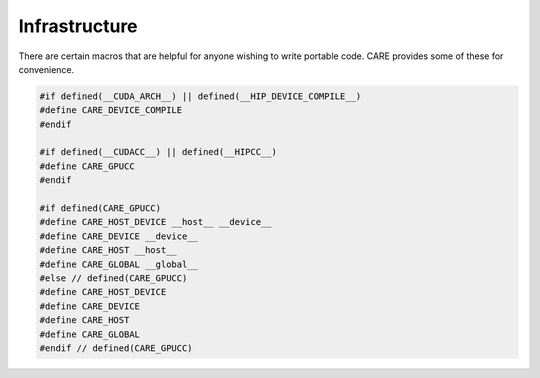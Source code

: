 .. ######################################################################################
   # Copyright 2020 Lawrence Livermore National Security, LLC and other CARE developers.
   # See the top-level LICENSE file for details.
   #
   # SPDX-License-Identifier: BSD-3-Clause
   ######################################################################################

==============
Infrastructure
==============

There are certain macros that are helpful for anyone wishing to write portable code. CARE provides some of these for convenience.

.. code-block:: c++

   #if defined(__CUDA_ARCH__) || defined(__HIP_DEVICE_COMPILE__)
   #define CARE_DEVICE_COMPILE
   #endif

   #if defined(__CUDACC__) || defined(__HIPCC__)
   #define CARE_GPUCC
   #endif

   #if defined(CARE_GPUCC)
   #define CARE_HOST_DEVICE __host__ __device__
   #define CARE_DEVICE __device__
   #define CARE_HOST __host__
   #define CARE_GLOBAL __global__
   #else // defined(CARE_GPUCC)
   #define CARE_HOST_DEVICE
   #define CARE_DEVICE
   #define CARE_HOST
   #define CARE_GLOBAL
   #endif // defined(CARE_GPUCC)
